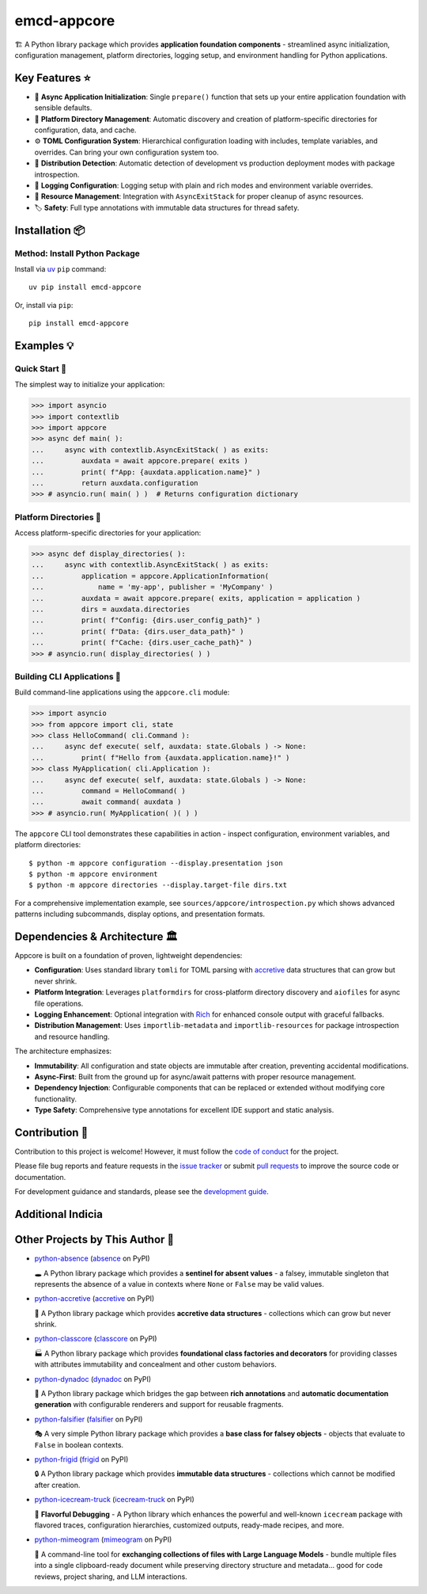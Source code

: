 .. vim: set fileencoding=utf-8:
.. -*- coding: utf-8 -*-
.. +--------------------------------------------------------------------------+
   |                                                                          |
   | Licensed under the Apache License, Version 2.0 (the "License");          |
   | you may not use this file except in compliance with the License.         |
   | You may obtain a copy of the License at                                  |
   |                                                                          |
   |     http://www.apache.org/licenses/LICENSE-2.0                           |
   |                                                                          |
   | Unless required by applicable law or agreed to in writing, software      |
   | distributed under the License is distributed on an "AS IS" BASIS,        |
   | WITHOUT WARRANTIES OR CONDITIONS OF ANY KIND, either express or implied. |
   | See the License for the specific language governing permissions and      |
   | limitations under the License.                                           |
   |                                                                          |
   +--------------------------------------------------------------------------+

*******************************************************************************
                                  emcd-appcore
*******************************************************************************

.. image:: https://img.shields.io/pypi/v/emcd-appcore
   :alt: Package Version
   :target: https://pypi.org/project/emcd-appcore/

.. image:: https://img.shields.io/pypi/status/emcd-appcore
   :alt: PyPI - Status
   :target: https://pypi.org/project/emcd-appcore/

.. image:: https://github.com/emcd/python-appcore/actions/workflows/tester.yaml/badge.svg?branch=master&event=push
   :alt: Tests Status
   :target: https://github.com/emcd/python-appcore/actions/workflows/tester.yaml

.. image:: https://emcd.github.io/python-appcore/coverage.svg
   :alt: Code Coverage Percentage
   :target: https://github.com/emcd/python-appcore/actions/workflows/tester.yaml

.. image:: https://img.shields.io/github/license/emcd/python-appcore
   :alt: Project License
   :target: https://github.com/emcd/python-appcore/blob/master/LICENSE.txt

.. image:: https://img.shields.io/pypi/pyversions/emcd-appcore
   :alt: Python Versions
   :target: https://pypi.org/project/emcd-appcore/


🏗️ A Python library package which provides **application foundation
components** - streamlined async initialization, configuration management,
platform directories, logging setup, and environment handling for Python
applications.


Key Features ⭐
===============================================================================

* 🚀 **Async Application Initialization**: Single ``prepare()`` function that
  sets up your entire application foundation with sensible defaults.
* 📁 **Platform Directory Management**: Automatic discovery and creation of
  platform-specific directories for configuration, data, and cache.
* ⚙️ **TOML Configuration System**: Hierarchical configuration loading with
  includes, template variables, and overrides. Can bring your own configuration
  system too.
* 🎯 **Distribution Detection**: Automatic detection of development vs
  production deployment modes with package introspection.
* 📝 **Logging Configuration**: Logging setup with plain and rich modes and
  environment variable overrides.
* 🔄 **Resource Management**: Integration with ``AsyncExitStack`` for proper
  cleanup of async resources.
* 🏷️ **Safety**: Full type annotations with immutable data structures for
  thread safety.


Installation 📦
===============================================================================

Method: Install Python Package
-------------------------------------------------------------------------------

Install via `uv <https://github.com/astral-sh/uv/blob/main/README.md>`_ ``pip``
command:

::

    uv pip install emcd-appcore

Or, install via ``pip``:

::

    pip install emcd-appcore


Examples 💡
===============================================================================


Quick Start 🚀
-------------------------------------------------------------------------------

The simplest way to initialize your application:

>>> import asyncio
>>> import contextlib
>>> import appcore
>>> async def main( ):
...     async with contextlib.AsyncExitStack( ) as exits:
...         auxdata = await appcore.prepare( exits )
...         print( f"App: {auxdata.application.name}" )
...         return auxdata.configuration
>>> # asyncio.run( main( ) )  # Returns configuration dictionary


Platform Directories 📁
-------------------------------------------------------------------------------

Access platform-specific directories for your application:

>>> async def display_directories( ):
...     async with contextlib.AsyncExitStack( ) as exits:
...         application = appcore.ApplicationInformation(
...             name = 'my-app', publisher = 'MyCompany' )
...         auxdata = await appcore.prepare( exits, application = application )
...         dirs = auxdata.directories
...         print( f"Config: {dirs.user_config_path}" )
...         print( f"Data: {dirs.user_data_path}" )
...         print( f"Cache: {dirs.user_cache_path}" )
>>> # asyncio.run( display_directories( ) )


Building CLI Applications 🔧
-------------------------------------------------------------------------------

Build command-line applications using the ``appcore.cli`` module:

>>> import asyncio
>>> from appcore import cli, state
>>> class HelloCommand( cli.Command ):
...     async def execute( self, auxdata: state.Globals ) -> None:
...         print( f"Hello from {auxdata.application.name}!" )
>>> class MyApplication( cli.Application ):
...     async def execute( self, auxdata: state.Globals ) -> None:
...         command = HelloCommand( )
...         await command( auxdata )
>>> # asyncio.run( MyApplication( )( ) )

The ``appcore`` CLI tool demonstrates these capabilities in action - inspect configuration, environment variables, and platform directories:

::

    $ python -m appcore configuration --display.presentation json
    $ python -m appcore environment
    $ python -m appcore directories --display.target-file dirs.txt

For a comprehensive implementation example, see ``sources/appcore/introspection.py`` which shows advanced patterns including subcommands, display options, and presentation formats.


Dependencies & Architecture 🏛️
===============================================================================

Appcore is built on a foundation of proven, lightweight dependencies:

* **Configuration**: Uses standard library ``tomli`` for TOML parsing with
  `accretive <https://pypi.org/project/accretive/>`_ data structures that can
  grow but never shrink.
* **Platform Integration**: Leverages ``platformdirs`` for cross-platform
  directory discovery and ``aiofiles`` for async file operations.
* **Logging Enhancement**: Optional integration with `Rich
  <https://github.com/Textualize/rich>`_ for enhanced console output with
  graceful fallbacks.
* **Distribution Management**: Uses ``importlib-metadata`` and
  ``importlib-resources`` for package introspection and resource handling.

The architecture emphasizes:

* **Immutability**: All configuration and state objects are immutable after
  creation, preventing accidental modifications.
* **Async-First**: Built from the ground up for async/await patterns with
  proper resource management.
* **Dependency Injection**: Configurable components that can be replaced or
  extended without modifying core functionality.
* **Type Safety**: Comprehensive type annotations for excellent IDE support
  and static analysis.


Contribution 🤝
===============================================================================

Contribution to this project is welcome! However, it must follow the `code of
conduct
<https://emcd.github.io/python-project-common/stable/sphinx-html/common/conduct.html>`_
for the project.

Please file bug reports and feature requests in the `issue tracker
<https://github.com/emcd/python-appcore/issues>`_ or submit `pull
requests <https://github.com/emcd/python-appcore/pulls>`_ to
improve the source code or documentation.

For development guidance and standards, please see the `development guide
<https://emcd.github.io/python-appcore/stable/sphinx-html/contribution.html#development>`_.


Additional Indicia
===============================================================================

.. image:: https://img.shields.io/github/last-commit/emcd/python-appcore
   :alt: GitHub last commit
   :target: https://github.com/emcd/python-appcore

.. image:: https://img.shields.io/endpoint?url=https://raw.githubusercontent.com/copier-org/copier/master/img/badge/badge-grayscale-inverted-border-orange.json
   :alt: Copier
   :target: https://github.com/copier-org/copier

.. image:: https://img.shields.io/badge/%F0%9F%A5%9A-Hatch-4051b5.svg
   :alt: Hatch
   :target: https://github.com/pypa/hatch

.. image:: https://img.shields.io/badge/pre--commit-enabled-brightgreen?logo=pre-commit
   :alt: pre-commit
   :target: https://github.com/pre-commit/pre-commit

.. image:: https://microsoft.github.io/pyright/img/pyright_badge.svg
   :alt: Pyright
   :target: https://microsoft.github.io/pyright

.. image:: https://img.shields.io/endpoint?url=https://raw.githubusercontent.com/astral-sh/ruff/main/assets/badge/v2.json
   :alt: Ruff
   :target: https://github.com/astral-sh/ruff

.. image:: https://img.shields.io/pypi/implementation/emcd-appcore
   :alt: PyPI - Implementation
   :target: https://pypi.org/project/emcd-appcore/

.. image:: https://img.shields.io/pypi/wheel/emcd-appcore
   :alt: PyPI - Wheel
   :target: https://pypi.org/project/emcd-appcore/


Other Projects by This Author 🌟
===============================================================================

* `python-absence <https://github.com/emcd/python-absence>`_ (`absence <https://pypi.org/project/absence/>`_ on PyPI)

  🕳️ A Python library package which provides a **sentinel for absent values** - a falsey, immutable singleton that represents the absence of a value in contexts where ``None`` or ``False`` may be valid values.

* `python-accretive <https://github.com/emcd/python-accretive>`_ (`accretive <https://pypi.org/project/accretive/>`_ on PyPI)

  🌌 A Python library package which provides **accretive data structures** - collections which can grow but never shrink.

* `python-classcore <https://github.com/emcd/python-classcore>`_ (`classcore <https://pypi.org/project/classcore/>`_ on PyPI)

  🏭 A Python library package which provides **foundational class factories and decorators** for providing classes with attributes immutability and concealment and other custom behaviors.

* `python-dynadoc <https://github.com/emcd/python-dynadoc>`_ (`dynadoc <https://pypi.org/project/dynadoc/>`_ on PyPI)

  📝 A Python library package which bridges the gap between **rich annotations** and **automatic documentation generation** with configurable renderers and support for reusable fragments.

* `python-falsifier <https://github.com/emcd/python-falsifier>`_ (`falsifier <https://pypi.org/project/falsifier/>`_ on PyPI)

  🎭 A very simple Python library package which provides a **base class for falsey objects** - objects that evaluate to ``False`` in boolean contexts.

* `python-frigid <https://github.com/emcd/python-frigid>`_ (`frigid <https://pypi.org/project/frigid/>`_ on PyPI)

  🔒 A Python library package which provides **immutable data structures** - collections which cannot be modified after creation.

* `python-icecream-truck <https://github.com/emcd/python-icecream-truck>`_ (`icecream-truck <https://pypi.org/project/icecream-truck/>`_ on PyPI)

  🍦 **Flavorful Debugging** - A Python library which enhances the powerful and well-known ``icecream`` package with flavored traces, configuration hierarchies, customized outputs, ready-made recipes, and more.

* `python-mimeogram <https://github.com/emcd/python-mimeogram>`_ (`mimeogram <https://pypi.org/project/mimeogram/>`_ on PyPI)

  📨 A command-line tool for **exchanging collections of files with Large Language Models** - bundle multiple files into a single clipboard-ready document while preserving directory structure and metadata... good for code reviews, project sharing, and LLM interactions.
